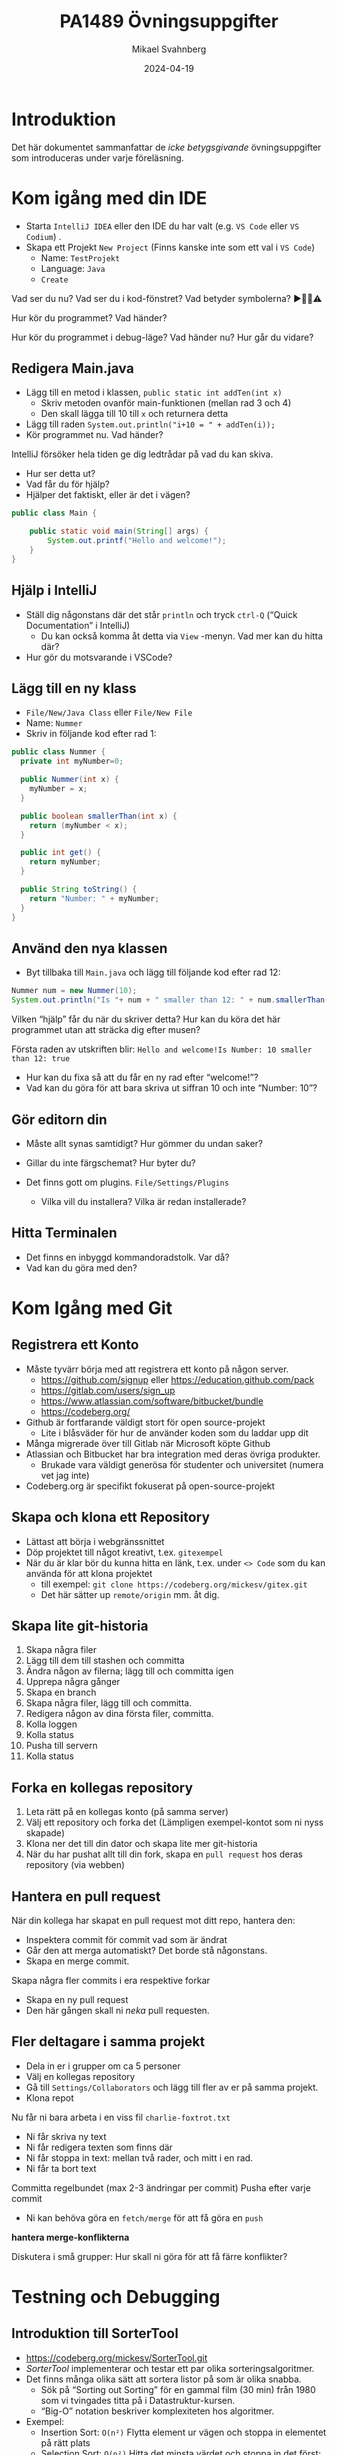 #+Title: PA1489 Övningsuppgifter
#+Author: Mikael Svahnberg
#+Email: Mikael.Svahnberg@bth.se
#+Date: 2024-04-19
#+EPRESENT_FRAME_LEVEL: 1
#+OPTIONS: email:t <:t todo:t f:t ':t H:2 toc:nil
#+STARTUP: beamer

#+LATEX_CLASS_OPTIONS: [10pt,t,a4paper]
#+BEAMER_THEME: BTH_msv

* Introduktion
Det här dokumentet sammanfattar de /icke betygsgivande/ övningsuppgifter som introduceras under varje föreläsning.
* Kom igång med din IDE
- Starta =IntelliJ IDEA= eller den IDE du har valt (e.g. =VS Code= eller =VS Codium=) .
- Skapa ett Projekt =New Project= (Finns kanske inte som ett val i =VS Code=) 
  - Name: =TestProjekt=
  - Language: =Java=
  - =Create=

Vad ser du nu? 
Vad ser du i kod-fönstret?
Vad betyder symbolerna? ▶️🛑💡⚠️

Hur kör du programmet?
Vad händer?

Hur kör du programmet i debug-läge?
Vad händer nu? Hur går du vidare?
** Redigera Main.java
- Lägg till en metod i klassen, =public static int addTen(int x)=
  - Skriv metoden ovanför main-funktionen (mellan rad 3 och 4)
  - Den skall lägga till 10 till =x= och returnera detta
- Lägg till raden ~System.out.println("i+10 = " + addTen(i));~
- Kör programmet nu. Vad händer?

IntelliJ försöker hela tiden ge dig ledtrådar på vad du kan skiva. 
- Hur ser detta ut?
- Vad får du för hjälp?
- Hjälper det faktiskt, eller är det i vägen?

#+begin_src java
public class Main {

    public static void main(String[] args) {
        System.out.printf("Hello and welcome!");
    }
}
#+end_src
** Hjälp i IntelliJ
- Ställ dig någonstans där det står ~println~ och tryck =ctrl-Q= ("Quick Documentation" i IntelliJ)
  - Du kan också komma åt detta via =View= -menyn. Vad mer kan du hitta där?

- Hur gör du motsvarande i VSCode?
** Lägg till en ny klass
- =File/New/Java Class= eller =File/New File=
- Name: =Nummer=
- Skriv in följande kod efter rad 1:
#+begin_src java
public class Nummer {
  private int myNumber=0;

  public Nummer(int x) {
    myNumber = x;
  }

  public boolean smallerThan(int x) {
    return (myNumber < x);
  }

  public int get() {
    return myNumber;
  }

  public String toString() {
    return "Number: " + myNumber;
  }
}
#+end_src

** Använd den nya klassen
- Byt tillbaka till =Main.java= och lägg till följande kod efter rad 12:
#+begin_src java
  Nummer num = new Nummer(10);
  System.out.println("Is "+ num + " smaller than 12: " + num.smallerThan(12));
#+end_src

Vilken "hjälp" får du när du skriver detta?
Hur kan du köra det här programmet utan att sträcka dig efter musen?

Första raden av utskriften blir: =Hello and welcome!Is Number: 10 smaller than 12: true=
- Hur kan du fixa så att du får en ny rad efter "welcome!"?
- Vad kan du göra för att bara skriva ut siffran 10 och inte "Number: 10"?
** Gör editorn din
- Måste allt synas samtidigt? Hur gömmer du undan saker?
- Gillar du inte färgschemat? Hur byter du?

- Det finns gott om plugins. =File/Settings/Plugins=
  - Vilka vill du installera? Vilka är redan installerade?
** Hitta Terminalen
- Det finns en inbyggd kommandoradstolk. Var då?
- Vad kan du göra med den?

* Kom Igång med Git
** Registrera ett Konto
- Måste tyvärr börja med att registrera ett konto på någon server.
  - https://github.com/signup eller https://education.github.com/pack
  - https://gitlab.com/users/sign_up
  - https://www.atlassian.com/software/bitbucket/bundle
  - https://codeberg.org/

- Github är fortfarande väldigt stort för open source-projekt
  - Lite i blåsväder för hur de använder koden som du laddar upp dit
- Många migrerade över till Gitlab när Microsoft köpte Github
- Atlassian och Bitbucket har bra integration med deras övriga produkter.
  - Brukade vara väldigt generösa för studenter och universitet (numera vet jag inte)
- Codeberg.org är specifikt fokuserat på open-source-projekt

** Skapa och klona ett Repository
- Lättast att börja i webgränssnittet
- Döp projektet till något kreativt, t.ex. =gitexempel=
- När du är klar bör du kunna hitta en länk, t.ex. under =<> Code= som du kan använda för att klona projektet
  - till exempel: ~git clone https://codeberg.org/mickesv/gitex.git~
  - Det här sätter up =remote/origin= mm. åt dig.
** Skapa lite git-historia
1. Skapa några filer
2. Lägg till dem till stashen och committa
3. Ändra någon av filerna; lägg till och committa igen
4. Upprepa några gånger
5. Skapa en branch
6. Skapa några filer, lägg till och committa.
7. Redigera någon av dina första filer, committa.
8. Kolla loggen
9. Kolla status
10. Pusha till servern
11. Kolla status
** Forka en kollegas repository
1. Leta rätt på en kollegas konto (på samma server)
2. Välj ett repository och forka det (Lämpligen exempel-kontot som ni nyss skapade)
3. Klona ner det till din dator och skapa lite mer git-historia
4. När du har pushat allt till din fork, skapa en =pull request= hos deras repository (via webben)
** Hantera en pull request
När din kollega har skapat en pull request mot ditt repo, hantera den:
- Inspektera commit för commit vad som är ändrat
- Går den att merga automatiskt? Det borde stå någonstans.
- Skapa en merge commit.

Skapa några fler commits i era respektive forkar
- Skapa en ny pull request
- Den här gången skall ni /neka/ pull requesten.
** Fler deltagare i samma projekt
- Dela in er i grupper om ca 5 personer
- Välj en kollegas repository
- Gå till =Settings/Collaborators= och lägg till fler av er på samma projekt.
- Klona repot

Nu får ni bara arbeta i en viss fil =charlie-foxtrot.txt=
- Ni får skriva ny text
- Ni får redigera texten som finns där
- Ni får stoppa in text: mellan två rader, och mitt i en rad.
- Ni får ta bort text

Committa regelbundet (max 2-3 ändringar per commit)
Pusha efter varje commit
- Ni kan behöva göra en =fetch/merge= för att få göra en =push=

*hantera merge-konflikterna*

Diskutera i små grupper: Hur skall ni göra för att få färre konflikter?
* Testning och Debugging
** Introduktion till SorterTool
- https://codeberg.org/mickesv/SorterTool.git
- /SorterTool/ implementerar och testar ett par olika sorteringsalgoritmer.
- Det finns många olika sätt att sortera listor på som är olika snabba.
  - Sök på "Sorting out Sorting" för en gammal film (30 min) från 1980 som vi tvingades titta på i Datastruktur-kursen.
  - "Big-O" notation beskriver komplexiteten hos algoritmer.
- Exempel:
  - Insertion Sort: =O(n²)= Flytta element ur vägen och stoppa in elementet på rätt plats
  - Selection Sort: =O(n²)= Hitta det minsta värdet och stoppa in det först; börja om på element 2
  - Merge Sort: =O(n*log n)= Se till att varje par är ordnade, kombinera par =n= med =n+1=; upprepa.
  - QuickSort: =O(n*log n)=
    1. Välj ett element i mitten
    2. se till att alla till vänster är mindre och alla till höger större
    3. upprepa för vänster och höger.
  - Bubble Sort: =O(n²)= jämför varje element med alla andra och byt plats på alla element som inte redan är ordnade.
** Kom igång med övningen
1. Klona SorterTool till din dator: https://codeberg.org/mickesv/SorterTool.git
2. Öppna projektet i din IDE. Studera följande filer:
   - ~src/Main.java~ för att snabbt kunna köra programmet
   - ~src/Sorter.java~ implementerar de olika sorteringsalgoritmerna.
   - ~Tests/SorterTest.java~ testar ~Sorter~.
3. Kör alla tester. Vad händer?
4. Kör specifikt testet för ~bubbleSort()~
** Skaffa mer information

*Läs meddelandet*

Nej, allvarligt! *Läs meddelandet!*

- Vad kan ~AssertionFailedError~ betyda?
- I vilken fil och på vilken rad händer det?
- Vad står det på den raden?
  - Räcker detta för att förstå vad som gick fel?
  - Hur kan du ta reda på mer informaiton?
** Använd Debuggern
1. I filen ~SorterTest.java~, klicka på radnummret =56= ( =assertTrue(isOrdered(out))= ) Det borde bytas till en liten stopp-skylt 🛑
2. Kör nu testet för ~bubbleSort()~ i "Debug"-läge.

Vad ser du nu i:
- kodfönstret?
- fönstret nedanför koden?

** Debug-fönstret
[[./Debugging-annotated.png]]
- Här kan vi se varför testet misslyckas, men inte vad i koden som orsakade felet.
- /Ledtråd:/ Titta på arrayen ~out~ och alla värden där. Kan du se något mönster?
** Stega genom koden
1. Flytta break-punkten fråmn rad =56= till rad =54=  ( ~int [] out = srt.bubbleSort(testArray)~ ).
2. Kör testet för ~bubbleSort()~ igen i Debug-läge (Starta om testet när du får frågan).

Viktiga verktyg för att stega genom koden:
- Continue/Resume :: Kör på till nästa breakpoint
- Step over :: Kör nästa instruktion, och stanna när du kommer tillbaka
- Step in :: Följ med in i nästa instruktion (oftast in i en metod)
- Step out :: Kör klart metoden du är i nu, och stanna när du kommer tillbaka.

Använd *Step in* nu för att stega in i anropet till =srt.bubbleSort()= .
- Notera att variabelfönstret ändras. Vad ser du där nu? Varför?

Stega ett par varv i den inre for-loopen.
- raderna med ~for~ och ~if~ körs i varje varv.
- När fortsätter koden in i if-satsen? 
  - Vid vilka värden på ~out[outer]~ respektive ~out[inner]~ ?

Stämmer detta? (Det gör det inte. Vad borde hända?)

Rätta till felet och fortsätt debugga.
- Som du märker verkar inte ändringen fungera.
- Du måste /starta om/ testet för att det skall ta effekt.
** Kör om alla tester
- När du nu har fixat felet så borde alla tester bli gröna.
- Varför blir både ~sort()~ och ~bubbleSort()~ gröna? Du har ju bara fixat ~bubbleSort()~\dots
** Lek vidare på egen hand
- Kan du använda debuggern för att förstå hur sorteringsalgoritmerna fungerar?
- Skriv din egen sorteringsalgoritm och testa den.
- Just nu finns det ett test för varje metod. Kan du ha fler tester för varje metod?
  - Vilka fler tester kan vara relevanta?
* Dokumentation
** Introduktion till JavaPonies
- /Desktop Ponies/ är en urgammal mono-applikation (liknar Visual Basic) som låter My Little Ponies springa runt på skärmen.
- /Java Ponies/ är "min" version av detta program  
  - https://codeberg.org/mickesv/JavaPonies.git
  - Varning:
    - Det är långt ifrån färdigt
    - Det är inte fulständigt dokumenterat
    - Det är långsamt och säkert buggigt
  - Men:
    - PONIES

#+ATTR_LATEX: :width 100px
[[./fly_rainbow_right-0.png]]
** Kom igång med övningen
1. Klona projektet till din dator: https://codeberg.org/mickesv/JavaPonies.git
2. Öppna projektet i din IDE och studera programmet så att du förstår vad det gör.
   - ~src/JavaPonies.java~ startar programmet
   - ~src/model/Pony.java~ Implementerar en klass som instantieras för varje ponny
   - ~src/model/PonyBehaviour.java~ representerar ett enskilt beteende som en ponny kan ha
   - ~src/view/PonyWindow.java~ Sköter visning och uppdatering av en viss ponny som är aktiv på skärmen.
** Skapa dokumentationen
- Från en terminal: ~javadoc src/*.java src/model/*.java src/view/*.java -d doc~
- Från IntelliJ: =Tools/Generate JavaDoc=, fyll i att dokumentationen skall hamna i katalogen ~doc~
  (Resultatet öppnas i din webläsare)

Inspektera dokumentationen:
- Jämför med vad du ser i java-filerna
- Vad finns med? Vad finns inte med?
- När du skapade dokumentationen fick du många varningar. Vad beror de på?

** Uppdatera JavaDoc
Filen ~src/model/PonyBehaviour.java~ saknar JavaDoc-kommentarer.

1. Skriv dessa kommentarer så att du inte längre får några javadoc-varningar från ~PonyBehaviour.java~.
2. Ökade detta användbarheten av dokumentationen? Varför / Varför inte?
3. Ökade detta läsbarheten av koden? Varför/Varför inte?
** Skapa en Issue
Notera:
- Om du har ett konto på Codeberg.org kan du skapa en issue direkt mot JavaPonies-projektet
- Om du inte har eller inte vill ha ett konto kan du skriva din issue direkt i en textfil.

Att Göra:
1. Hitta någonting att åtgärda i projektet. Det kan vara en:
   - Bug -- något som inte fungerar som förväntat
   - Enhancement -- en ny feature
2. Skriv din issue. Den skall innehålla:
   - Kort men innehållsrik titel
   - Beskrivande text
   - Steg för att provocera fram buggen, eller steg till där förbättringsförslaget skulle kunna vara lämpligt
   - Förväntat resultat
   - Faktiskt resultat
   - Övrig information (om relevant)
** Förbättra en metod
1. Välj en metod eller attribyt som du tycker är otydlig och genomför en /Refactoring/ så att den blir tydligare.
   - IntelliJ har en hel meny för Refactor; utforska den för att se vad som finns där och hur det fungerar

Fundera på:
- Vilket stöd har du av din IDE för Refactoring?
- Hjälper detta stödet?
- Hur vet du vad som är en bra refactoring?
* Implementation i Java
** Mera Ponies
- Vi fortsätter med JavaPonies.
- MLP-fansen har beställt ett utökat gränssnitt där man kan få reda på mer data om varje Ponny.
- Vi skall dessutom se till att påbörja implementationen av /Interactions/, att en ponny byter beteende för att de är nära någon annan.

** MLP-Data
1. Skriv ett interface ~src/model/PonyStatistics.java~ enligt nedan.
2. Se till att ~model.Pony~ implementerar detta interface. Notera att
   - Några metoder redan finns, men kan behöva utökas
   - Några metoder kommer kanske anropas flera gånger; särskilt ~load()~ kommer behöva ta hänsyn till detta.
   - Nya klasser kan behöva skapas t.ex. för att innehålla en Interaction
   - Några av get-metoderna kan behöva iterera över en ~ArrayList<>~ av t.ex. ~Behaviours~ för att plocka fram deras namn och spara i en String-array.
   - Vi inte har något sätt att använda dessa metoder ännu. /Skriv gärna enhetstester i stället./

#+begin_src plantuml :file mlp-ponystats.png
interface PonyStatistics {
+void load()
+String getName()
+Path getDefaultImagePath()
+String[] getCategories()
+String[] getBehaviourGroups()
+String[] getBehaviourNames()
+String[] getEffectNames()
+String[] getSpeakLines()
+String[] getInteractionNames()
}
#+end_src

#+RESULTS:
[[file:mlp-ponystats.png]]
** Interactions
- För att en Ponny skall kunna interagera med en annan Ponny, så krävs det att de vet att de står i närheten av varandra.
- Detta kan inte en enskild Ponny veta. Vilka andra alternativ har vi?
  - ~view.PonyWindow~ vet var en viss Ponny är (genom att fråga den), men inte de andra.
  - ~view.MainWindow~ har, när den skapat ~PonyCard~ för varje ~Pony~, inte ens koll på vilka Ponnys som finns.
  - ~model.PonyContainer~ kan veta. Men då får den två ansvarsomsåden: Underhålla samlingen av Ponnys /och/ sköta interaktioner.

\sum 
1. Vi behöver skapa en ny klass ~model.InteractionManager~, som har en samling med ~InteractionEntity~
   - Metoden ~maybeStartInteraction()~ behöver anropas regelbundet
2. Vi behöver skapa ett interface ~model.InteractionEntity~ som ~Pony~ implementerar
   - Särskilt viktig är metoden ~maybeStartInteraction()~
3. Vi behöver skapa en klass ~model.PonyInteraction~ som representerar en specifik möjlig interaktion.
4. Klassen ~JavaPonies~ behöver "sätta igång" ett ~InteractionManager~ - objekt.
5. Klassen ~view.PonyWindow~ behöver samarbeta med ~model.Pony~ så att ~model.Pony~ vet om den är synlig eller inte.

#+begin_src plantuml :file mlp-ponyinteraction.png

class InteractionManager {
-List<InteractionEntity> myInteractionEntities
+void addEntity(InteractionEntity theEntity)
+void maybeStartInteraction()
-List<InteractionEntity> getVisibleEntities()
}


InteractionManager - "*" InteractionEntity

interface InteractionEntity {
+void load()
+boolean isVisible()
+String getName()
+int getX()
+int getY()
+void maybeStartInteraction(List<InteractionEntity> visibleEntities);
}

InteractionEntity <|-- Pony

Pony - "*" PonyInteraction

class PonyInteraction {
-String name
-float chance
-int proximityPixels
-String[] targetNames
-enum Targetactivation targetActivation
-String[] behaviourNames
-int cooloffDelay
+String getName()
+String getPossibleInteractionName(int xPosition, int yPosition, List<InteractionEntity> entitiesToCheck)
+int getCooloffDelay()
-String getRandomBehaviour()
}


#+end_src

#+RESULTS:
[[file:mlp-ponyinteraction.png]]

* Grafiska Gränssnitt i Java
** Mera Pony-Statistik
- I projektet JavaPonies finns en branch =PonyStatistics= där interfacet från tidigare föreläsningar implementeras.
- Checka ut JavaPonies på ett nytt ställe (om du vill spara din implementation) och byt branch:
  - ~git clone https://codeberg.org/mickesv/JavaPonies.git~
  - ~cd JavaPonies && git checkout PonyStatistics~
- Kontrollera vad som ändrats: ~git diff origin/main~
** En Ny Main
1. Skriv en ny klass ~JavaPonyStatistics extends JavaPonies~
  (att ärva från JavaPonies gör att du kan spara mycket av uppstarten från JavaPonies).
2. Skriv en ny ~main()~ - funktion i ~JavaPonyStatistics~ :

#+begin_src java
	public static void main(String[] args) {
		JavaPonyStatistics ps = new JavaPonyStatistics();
		ps.printStatistics();
	}
#+end_src

3. [@3] Implementera metoden ~JavaPonyStatistics.printStatistics() så att den:
   - itererar över alla Ponies (du hittar dem via ~myPonies.findAll()~ ), och 
   - skriver ut Categories, Behaviour Groups, Behaviours, Effects, Interactions, och Speakig Lines:

#+begin_verse
Printing Statistics for Apple Bloom
Categories:
Behaviour Groups:
Behaviours: stand, walk, follow_aj, spin_me_right_round, workout, aww, CMC, dance
Effects:
Interactions:
Speaking lines:
- CUTIE MARK CRUSADER DESKTOP PONIES!!!
- Did I get my cutie mark? Did I? Did I!?
- Scoot-Scootalooo!
- Aww!
- Aren't you gonna stay for brunch?
- But I want it now!
- I am a big pony!
- I'm not a baby, I can take care of myself!
- Likely story.
- Not the cupcakes!
- Some pony needs to put this thing out of its misery.
- You're not using power tools, are you?
- Scootaloo! Scoot-Scootaloo!
- Trust me.
- What a thing to say!
#+end_verse
** Bara en enda Pony
Notera signaturen för main: ~public static void main(String [] args)~
- public :: så att man kommer åt den utanför klassen
- static :: så att man inte behöver först skapa ett objekt
- void :: man kan inte returnera något
- main :: så att runtime-java vet vilken metod den skall leta efter
- String [] args :: Här kommer alla kommandorads-parametrar.

Dags att lägga till lite interaktivitet:
1. Om ~(0 == args.length)~ , lista statistik för alla ponies (som tidigare)
2. Annars, hitta alla ponies som innehåller ~arg[0]~.
   - Du kommer vilja se till att allting är antingen stora eller små bokstäver: ~String::toLowerCase()~ .
   - Det räcker att veta om ponnyns namn /innehåller/ strängen, använd ~String::contains()~ .
   - ~pony.getName().toLowerCase().contains(arg[0].toLowerCase())~
** Ett Grafiskt Gränssnitt
1. Skriv en ny klass ~view/PonyStatisticsViewer~ som skapar en JFrame enligt nedan.
2. Skriv en funktion för att fylla listan med namnen på alla tillgängliga Ponies.
3. Skriv kod så att när man har valt en Pony och trycker på knappen "View Statistics", så visas statistiken till höger.
4. Vänta med "Save to file..." - knappen.

#+begin_src plantuml :file PonyStatsViewer.png
@startsalt
!theme bluegray

{^
{
<b>Pony Statistics Viewer
}
{^"Available Ponies"
{SI
Rainbow Dash
Pinkie Pie
<b>Applejack
Twilight
.
.
.
.
.
.
"                              "
}
[View Statistics] 
} | {^"Pony Statistics"
 Name |             "Applejack           "
 Behaviour Groups | "                    "
 Behaviours |       "stand, walk, gidd..."
 Effects |          "Apple Drop, tree_..."
 Interactions |     "                    "
 .
 Speaking Lines | {SI
  Hey there, Sugarcube!
  Howdy, Partner!
  I better get buckin' soon.
  Yeee...
  Haw!
}
. | [Save to file...]
}
}



#+end_src

#+RESULTS:
[[file:PonyStatsViewer.png]]

** Save to File...
Nu är det dags att implementera "Save to file...":

1. När man trycker på knappen skall en ~javax.swing.JFileChooser~ öppnas.
2. Statistiken om den valda Ponyn skall sedan skrivas till den angivna filen.
3. Kontrollera att filen har rätt innehåll genom att öppna den (eller visa den i din terminal)

*** MWE for Save to File
#+begin_src java
import javax.swing.*;
import java.awt.event.ActionListener;
import java.awt.event.ActionEvent;
import javax.swing.filechooser.FileSystemView;

public class FiCH {

public static void main(String [] args) {
	JFrame f = new JFrame("FiCH");
	f.setSize(500, 500);
	f.setVisible(true);
	JLabel l = new JLabel("no file selected");

	JButton button1 = new JButton("save");  
  button1.addActionListener(new ActionListener() {
      public void actionPerformed(ActionEvent evt) {
				JFileChooser j = new JFileChooser(FileSystemView.getFileSystemView().getHomeDirectory());
				int result = j.showSaveDialog(f);
				if (result == JFileChooser.APPROVE_OPTION) {
					l.setText(j.getSelectedFile().getAbsolutePath());
				} else {
					l.setText("the user cancelled the operation");
        }
			} });
 
	JPanel p = new JPanel();
	p.add(button1);
	p.add(l);
	f.add(p);	
}
}
#+end_src

* Virtuella Maskiner och Containers
** Kom igång med några tutorials
1. Docker https://docs.docker.com/get-started/
2. Docker with node.js  https://docs.docker.com/language/nodejs/
** Om Projektet: QuoteFinder
- Ladda ner Projektet: https://github.com/mickesv/ProvisioningDeployment.git
  - Är egentligen en del av en kurs i /Applied Cloud Computing and Big Data/
  - Var lugn, vi kommer inte använda allt i den här kursen.

- /QuoteFinder/ letar efter citat i texter.
  - Tre versioner
    - Version 1, Letar efter en hel sträng
    - Version 2 && 3 letar efter orden nära varandra.
    - Version 1 :: Enklare, går att köra nästan ensamt.
    - Version 2 && 3 består av ett antal kommunicerande microservices.
  - Skrivet i Javascript / node.js https://nodejs.org/ (ett tolkat språk)
  - Express web app http://expressjs.com/
  - Använder också socket.io https://socket.io/ 
  - Kopplar upp sig mot en MongoDB-databas https://www.mongodb.com/
  - Exponerar tre websidor: ~/~ , ~/add~ , och ~/list~ .

#+begin_src artist
  +----------------------+                    +--------------------+---------------+
  | Web Client           |<------------------>| QuoteFinder        | Jade/Pug      |
  +----------------------+   Socket.io        |                    | Page Rendering|
                             and              +--------------------+---------------+
                             HTTP             | simpleTextManager  |         
                                              |                    |
                                              +---------+----------+
                                                        |      
                                              +---------+----------+
                                              | MongoDB Database   |
                                              +--------------------+
#+end_src
** Kolla koden: ~Containers/Version1/QFStandalone/src/~
- Läs igenom ~index.js~
  - Hur skapas en "route"?
  - Vad händer när man t.ex. begär sidan ~/add~ ?  Vilken funktion anropas?

- *Ni behöver /inte/ fördjupa er om följande*:
  - ~res.render()~ använder sig av /Jade/Pug/ för att skapa en websida: https://pugjs.org/
    - Vanligt arbetssätt; "lättare" att skapa en websida med dynamiskt innehåll från något mall-system.
  - /Promises/ är ett sätt att länka saker som skall hända asynkront så att de ändå sker i ordning.
    - En ledtråd är när man hittar kod ~.then()~; då arbetar man troligen med en /Promise/.

- Läs igenom ~simpleTextManager.js~
  - Vad gör klassen / vilka metoder / vilka ansvarsområden har den?
  - Titta lite närmre på metoden ~addText()~
    - vad gör den?
    - varför tror du att den sparar texterna på det här viset?
** Bygg en image
- gå till katalogen där ~Dockerfile~ ligger, ~Containers/Version1/QFStandalone/~
- Titta på ~Dockerfile~, förstår du hur den är uppbyggd och vad som kommer hända?
- Bygg en image: ~docker build -t qfstandalone .~ 
  - Vad händer?
  - Notera hur den bygger upp lager efter lager.
- Kontrollera efteråt att den faktiskt byggdes ~docker image ls~
  - Vilka fler images har du? Varför tror du att de finns där?
** Starta applikationen: podman/docker
1. Applikationen använder =MongoDB=, så vi behöver hämta den: ~docker pull mongo~
2. Vi behöver ett nätverk för att qfstandalone skall kunna prata med databasen:
   - ~docker network create qfstandalone-net~
3. Starta databasen: ~docker run -d --network qfstandalone-net --network-alias textstore --name textstore mongo~
4. Starta applikationen: ~docker run -it --network qfstandalone-net -e TEXTSTORE_HOST=textstore -w /app -v ./src:/app/src --name qfstandalone -p 8080:3000 qfstandalone~ 

*Förklaring: Starta Databasen*
#+begin_src bash
  docker run                  # Start a Container
  -d                          # In detached mode (in the background)
  --network qfstandalone-net  # Connect to the virtual network we just created
  --network-alias textstore   # Make this container accessible
                              # on the network using this name
  --name textstore            # Use this name when we access 
                              # the container with docker
  mongo                       # Use this image as base for the container
#+end_src

*Förklaring: Starta Applikationen*
#+begin_src bash
  docker run                    # Start a container
  -it                           # In interactive mode, and attach 
                                # a terminal so we can also type into it
  --network qfstandalone-net    # Same virtual network
  -e TEXTSTORE_HOST=textstore   # Set the environment variable to the 
                                # network alias of our MongoDB database
  -w /app                       # Set the working directory inside the container
  -v ./src:/app/src             # Attach the host directory ./src 
                                # to the guest under /app/src
  --name qfstandalone           # Container name
  -p 8080:3000                  # Connect host port 8080 to 
                                # port 3000 in the container
  qfstandalone                  # Use this image (the tag we previously set)
#+end_src
** Testa
1. Lägg till en bok, gå till: http://localhost:8080/add
   - Använd förslagsvis en bok från Gutenberg-projektet https://www.gutenberg.org/
   - Om du inte skriver in något så kommer du lägga till en textversion av Leo Tolstoy's /Krig och Fred/ 
2. Gå till http://localhost:8080/  och sök efter något, till exempel 'prince'.

Att göra:
- Håll ett öga på din terminal. Vad skrivs ut? Vad händer?
- Eftersom vi startade med flaggorna ~-it~ så kan vi kontrollera appen i terminalen:
  - Prova skriv =rs= och tryck på =<enter>= , vad händer?
  - Det här är för att vi kör programmet med hjälp av ~nodemon~ : https://nodemon.io/

- Vi startade också programmet med en /bind mount/ : ~-v ./src:/app/src~
  - Öppna filen ~src/index.js~ och leta rätt på metoden ~startPage()~
  - Byt ut return-raden mot ~return listTextsPage(req, res);~
  - Vad händer i terminalen?
  - Ladda om startsidan i webläsaren; du bör nu också se en lista med alla tillgängliga texterna.
** Avbryt, Stoppa, och Städa upp
- Avbryt den körande applikationen genom att trycka =Ctrl-C= i terminalen.
  - Det här stoppar den körande containern =qfstandalone=
  - Databas-containern =textstore= fortsätter köra i bakgrunden
  - Nätverket finns fortfarande tillgängligt
  - Kolla vad som finns kvar: ~docker ps -a~

- Dags att rensa:
#+begin_src bash
	docker rm -f textstore qfstandalone
	docker network rm qfstandalone-net
	docker network prune -f
#+end_src
** Starta applikationen: podman/docker compose
- Vi har redan introducerat en =docker compose= -fil för att starta applikationen.
- Öppna och studera filen ~docker-compose-v1.yml~
- Starta applikationen med ~docker compose -f docker-compose-v1.yml up~ 
- Testa som innan med http://localhost:8080/  och http://localhost:8080/add

Att göra:
- Notera hur utskrifterna i terminalen skiljer sig.
- Vad händer om du skriver =rs= som innan i terminalen?
- Vad händer när du avbryter med =Ctrl-C= ? Kontrollera med ~docker ps -a~ 
*** Överkurs: kommunicera med applikationen
1. Uppdatera docker compose-filen (Se nedan)
2. I en separat terminal, koppla på dig på den körande containern:
   ~docker compose -f docker-compose-v1.yml attach app~


#+begin_src yaml
version: "3.8"
services:
  app:
    image: qfstandalone
    stdin_open: true # docker run -i
    tty: true        # docker run -t
    ports:
      - 8080:3000
    volumes:
      - ./Containers/Version1/QFStandalone/src:/app/src
    environment:
      TEXTSTORE_HOST: textstore
  textstore:
    image: mongo
    command: --quiet --syslog
    expose:
      - "27017"
#+end_src

** Sammanfattning
1. Bygg en =Image=
2. Starta en =Container=
   - Starta endast en container åt gången
   - Starta flera containrar med ett enda kommando
3. Redigera filer lokalt och se dem ändras i en körande container

Fördelar:
+ Kan köra vilka program och programspråk du vill i en container.
+ Upprepningsbar deployment.

Nackdelar:
- Kan köra vilka program och programspråk du vill i en container; inklusive malware.
- Det borde vara, men är inte, helt transparent att ta nästa steg ut på molnet.
- Databasen är inte persistent än\dots

* Utveckla med Microservices
** Introduktion: PonyVoter
- Vi stannar i Equestria, men med en enkel röstningsapp den här gången.
- PonyVoter presenterar två alternativ åt gången, och man röstar genom att klicka på en av dem.
- Rösterna räknas i en databas, så att man över tid kan se vilken ponny som är mest populär.

Kom igång:
1. Ladda ner projektet: https://codeberg.org/mickesv/PonyVoter.git
2. Studera filerna, försök bilda din egen uppfattning om vad du har laddat ner.

#+ATTR_ORG: :width 300
[[./PonyVoter-Screenshot.png]]
** Teknisk Översikt
- PonyVoter består av tre containers och en databas:
  - PonyVoter :: "Framsidan" på applikationen som servar webbsidor till användarna
  - VoteCounter :: Registrerar röster och sparar dem till databasen
  - StatsPresenter :: Räknar ihop hur många röster respektive ponny har och sammanfattar detta
  - MongoDB :: Databasen där rösterna lagras

- PonyVoter är hopplöst överdesignat och samtidigt underimplementerat
  - =VoteCounter= och =StatsPresenter= är extremt enkla, och hade antagligen inte behövt ha egna Containers i nuläget.
  - Mycket är hårdkodat.
  - För att inte kräva för många extra resurser används ingen renderingsmotor (såsom =Pug= ) för att generera HTML-koden.
  - För att hålla projektet litet finns det bara sex ponnies att välja mellan.
  - Fullständighet? Bara det allra nödvändigaste finns implementerat.
  - Skalbarhet, vad händer när det totala antalet röster ökar?
  - Buggar! De finns såklart.
  - Säkerhet?

Fundera på:
1. Vilka containers skall vara tillgängliga för användaren?
2. Hur ser du till att bara dessa blir tillgängliga?
3. Hur kan du starta alla containers med ett enda kommando?
** Starta och Testa
1. Filen =ponyvoter.yaml= används av =docker compose= för att bygga och starta applikationen.
   - Hur är den uppbyggd?
   - Vad finns angivet för varje container?
   - Är ~volumes~ - blocken nödvändiga? Vad gör de?
   - Kan du se hur man kommer åt respektive container?
2. Starta applikationen: ~docker compose -f ponyvoter.yaml up~
3. Gå in på http://localhost:8080 och testa applikationen
   - Håll ett öga på terminalen när du kör; vad skrivs ut?
4. Avbryt genom att trycka ~Ctrl-C~ i terminalen.
   - Vad händer?
   - Kolla med ~docker images~ vilka images som du har
   - Kolla med ~docker ps -a~ vilka containers som körs respektive inte längre är igång
5. Starta igen (samma kommando)
   - Vad händer?
   - Notera att statistiken nollställs inte, trots att alla containrar startats om.
     - Varför?
     - Hur kan du ta reda på mer om detta?
** Hitta Databasen
1. Kontrollera vilka volymer som docker har skapat =docker volume ls=
   - Det borde finnas två med långa icke-namn, ex. ~aa5972d833f74bc8085bafdc32aa279e45c8d29cf631355b0c00f21d06b2ac23~
   - Kan det vara dessa som är databasen?
   - går det få mer information? ~docker volume inspect aa5972d833f74bc8085bafdc32aa279e45c8d29cf631355b0c00f21d06b2ac23~  
2. Gå bakvägen. ~docker ps -a~ visar att databasen heter ~ponyvoter-mongodb-1~
   - Vad får du för information från ~docker inspect ponyvoter-mongodb-1~? 
   - Leta efter "Mounts" i utskriften, eller filtrera lite först: ~docker inspect -f '{{.Mounts}}' ponyvoter-mongodb-1~

Vår misstanke stämmer alltså. MondoDB använder alltså två volymer:
- ~/data/configdb~ och ~/data/db~ .

Uppgift:
1. Läs på om /Volumes/ i dokumentationen till docker compose.
2. Modifiera ~ponyvoter.yaml~ så att ~mongodb~ använder två /namngivna/ volymer; =db-data= och =db-config=.
3. Rensa bort de båda gamla med ~docker volume prune~ .
** Skala applikationen
- Eftersom alla containers håller sig till REST-principerna, så går det enkelt att skala.
- I =ponyvoter.yaml= kan man ange hur många ~replicas~ en viss service skall ha i en viss driftsättning.
  - Det är lite mer invecklat än så; läs på i den officiella dokumentationen först.

Att göra
1. Uppdatera ~ponyvoter.yaml~ så att den driftsätter 3 st replicas av =votecounter=.
2. Starta om applikationen.
3. Rösta på ett antal ponnys och håll koll på terminalen: vad händer?
   - Finns det någon ordning i hur dina tre replicas används?
4. Fundera på:
   - Kan du ändra till 5 replicas /utan/ att starta om applikationen? Hur? Prova!
   - Tips 1: Räcker det att ändra i yaml-filen?
   - Tips 2: =up= tar flaggan =--detach=
   - Tips 3: Du kanske inte ens behöver ändra i yaml-filen\dots
     - kolla vad du kan göra med ~docker compose --help~
** Erbjuda och Använda REST
Det är dags att titta inuti applikationen också. 

=Containers/StatsPresenter=
- Har en enda kodfil: ~src/index.js~
- Det finns i huvudsak fyra delar:
  1. Skapa en express-webserver
  2. Koppla upp mot databasen
  3. Ställ in och sätt igång alla REST-ändpunkter som applikationen skall lyssna på
  4. Funktioner för varje ändpunkt

=Containers/VoteCounter=
- Ser i princip likadan ut.

=Containers/PonyVoter=
- Lite fler funktioner, men i stort sett samma struktur.

Att göra:
- Vilka REST-ändpunkter erbjuder respektive container?
- Är de GET, POST, PUT, eller DELETE? Vad borde de vara?
- Vilka typer av svar ger respektive ändpunkt?
- Hur kan du testa det?
** Testa API:et
- Bara =PonyVoter= är tillgänglig från värd-datorn\dots
- hur kan vi testa de andra containrarna?

Att göra
1. Studera =Containers/APITester= så att du vet vad den gör.
   - Studera även ~test.yaml~. 
2. Starta =PonyVoter= - applikationen
3. Kör ~docker compose -f test.yaml up~ och se vad som händer.
   - Notera att du har tre olika typer av svar, med olika =Content-Type=.
   - Hur kan du använda detta när du bygger ett REST-API?
** Fundera på / Ta reda på
- Kan du kontrollera om en container är frisk?
  - Hur skriver du en sådan /healthcheck/ i din docker compose-fil?
  - Måste du alltid ha en särskild ändpunkt i ditt REST-API för detta?
    - När måste du definitivt ha en särkskild ändpunkt?
    - Finns det andra lösningar?

- Vissa driftsättningsplatformar har begreppet /Init Containers/
  - Vad använder man init containers till?
  - Hur kan du åstadkomma detta med docker compose?

- Vad är docker compose /Secrets/ ?
  - När skall du använda dem?
  - Hur?

- Vad behöver du göra för att din docker compose-file
  skall bli färdig att driftsättas (/Production Ready/)?

** Sammanfattning
- Du har nu arbetat med en /microservice/ - applikation
- Varje komponent (Container) har sitt eget /REST-api/
- Du har använt flera olika programspråk (=JavaScript/Node.js= och =bash= )
- Du har skalat delar av din applikation upp och ner
* Kom igång med JavaScript
** Introduktion till Övningen
- Den här gången skall vi börja från grunden med ett helt nytt projekt.
- Du kanske vill skapa projektet på din git-server först och klona det därifrån
  - Om inte, starta åtminstone i en ny katalog med =git init=

- Projektet går ut på att man får fylla i förnamn och efternamn på en websida, och få en hälsning tillbaka.
- Som en del av projektet skall du /minst/ skapa följande
  1. En =Dockerfile= som
     - installerar =nodemon=,
     - installerar alla övriga beroenden från =package.json=, och
     - startar applikationen med =ENTRYPOINT ["npm", "run", "dev"]=.
  2. En =package.json= som minst:
     - deklarerar =Express ^4.19.1= som ett beroende
     - har ett =dev= - script som startar applikationen med hjälp av nodemon.
  3. En fil ~src/index.js~ som startar upp en express-webapplikation med två routes
     - =GET /= som levererar en sida enligt nedan
     - =GET /greet= som lägger till en rad =Hello, Firstname Lastname!=.
  4. En fil och en klass =src/person.js= som
     - representerar en person med =firstname()=, =lastname()=, och =fullname()=.
     - Lagrar namnen med versal första bokstav (ex lagras "john" som "John")
     - Har en metod =greet()= som returnerar =this.fullname()=.
     - Glöm inte =module.exports = Person=
  5. (gärna) en =makefile= med två regler:
     - en =build= (=docker build . -t namegreeter=)
     - en =run= (=docker run -it -p8080:3000 -w /app -v ./src:/app/src namegreeter=)

#+begin_src plantuml :file NameGreeter.png
@startsalt
!theme bluegray
{+
Please Enter your name:
{
Firstname | "firstname    "
Lastname  | "lastname     "
}
[Greetings]
..
' Hello, Firstname Lastname !
}
@endsalt


#+end_src

#+RESULTS:
[[file:NameGreeter.png]]
** Spara Hälsningar
- Nästa steg är att lägga till en sida till =GET /list= som visar alla personer man tidigare hälsat på

Att göra
1. Lägg till en array =previousGreetings= i index.js, som du sparar dina =Person= - objekt i.
2. Lägg till en route till =GET /list= i =index.js= som visar alla personer från din =previousGreetings=.
** Räkna Hälsningar
- För varje person man hälsar på, kolla i =previousGrettings= om du har hälsat på den personen innan
  (antag att om "Firstname Lastname" är samma så är det samma person)
- Lägg till en räknare i Person-klassen som ökas varje gång man hälsar på den personen.
** Familjerelationer
- Om bara efternamnet stämmer, (och inte förnamnet) så är det en släkting.
- Lägg till metoden =addRelative(aPerson)= i din Person-klass.
  - Dubbelkolla (för säkerhets skull) så att personen inte redan är listad som en släkting
- Fixa =GET /list= så att alla släktingar listas för varje person.
- Fixa =GET /list= så att namnen skrivs ut i bokstavsordning baserat på efternamnet.
** Sammanfattning
- Du har nu:
  - skrivit en enkel web-applikation i en container
  - skrivit en klass i Javascript.
  - Lagt till metoder i klassen.
  - Sparat objekt i samlingar och hämtat dem därifrån.

* Applikationsutveckling med JavaScript
** Introduktion: Craic -- ett enkelt chat-program
- I den här uppgiften skall vi arbeta med ett enkelt chat-program: /Craic/.
  - /Craic/ är ett irländskt ord för skvaller.
  - Applikationen går ut på att man skriver små korta meddelanden till varandra.
  - https://codeberg.org/mickesv/craic.git
** Utmaningar
  - Sätta sig in i en existerande kodbas ::
    - Hellre än att jag går igenom systemet och systemarkitekturen så får /ni/ glädjen att göra det.
    - Hur kör man programmet?
    - Vilka huvudsakliga komponenter finns?
    - vad gör respektive modul?
  - Användargränssnitt från inuti en container ::
    - Vi hade kunnat skriva en web-klient, men vi vill ha något annat
    - Textbaserat UI, så kallat /TUI/
** Kom igång med projektet
1. Ladda ner projektet: https://codeberg.org/mickesv/craic.git
2. Sätt dig in i projektet
   - Hur kör man programmet?
   - Vilka komponenter finns?
   - Vad gör respektive modul?
3. Testkör
   - Skriv några inlägg
   - Lägg datormusen upp-och-ner och försök använda bara tangentbordet
     - (tips: Man behöver trycka ~<escape>~ för att lämna ett textfält)
4. Kan du koppla upp dig mot en kollegas server? Hur?
** Uppdatera Klienten
1. Lägg till ett textfält med namnet på servern som skall användas
2. Se till att den angivna servern faktiskt används
3. Testkör tillsammans med en kollega
** Uppdatera Servern
1. Lägg till fler otillåtna ord och namn (notera att en del är angivna som /Reguljära Uttryck/)
2. Lägg till en modul som gör att man kan =#tagga= nyckelord och =@nämna= andra användare
   - Skall de bara sparas tillfälligt i servern eller skall de lagras i databasen?
   - Hur söker man efter en viss =#tag=? Lägg till det till serverns REST-API.
3. Lägg till stöd för att hämta flera sidor av inlägg
   - Man behöver lägga till ~page=xxx~ till frågan
   - Man behöver lägga till ~page=xxx~, och ~nextPage: yyy~ i svaret.
   - Extrapoäng om ni inte använder sidnummer rakt av utan räknar fram en nyckel i stället.
     - (Att man kan lista ut sidnummer är ett säkerhetshål)
  
Fundera på:
- Vad händer om man använder ett förbjudet ord men stavar det annorlunda, t.ex. "belGIUm"?
- Hur kan du testa dina API-förändringar?
- Blir det en ny major version av produkten när du lägger till nya REST-ändpunkter?
- Blir det en ny major version när du lägger till stöd för att hämta fler sidor?
- Kan du förenkla servern så att den har en konfigurerbar lista med filter att tillämpa, snarare än att de är hårdkodade?
  - Fundera på hur du skulle implementera detta.
** Skriv Tester
1. Planera och skriv Mocha/Chai-tester för servern
2. Planera och skriv Mocha/Chai-tester för klienten
** Skapa en web-klient
1. Skapa en ny Container som kör en webklient på samma vis som den TUI-baserade klienten.
2. Kör programmet med både TUI-klienten och webklienten igång samtidigt.
3. Kan du återanvända dina tester från TUI-klienten?
** Fundera på REST-API:et
- Hur vet klienterna om det finns nya meddelanden?
  - Vad innebär detta för servern?
- Hur kan du göra det annorlunda / snällare för servern?
  - Försök!
** Sammanfattning
- Med containers och moduler blir varje del av programmet ganska fristående och lätt att anpassa.
- REST-API är inte lika enkelt som ett vanligt metodanrop, men nästan.
- Skalbarhet:
  - En egen container för att hantera =#taggar= och =@omnämnanden=?
  - Flera server-containrar med lastbalanserare?
- Olika typer av klienter

* Kom igång med Databaser
** Docker Compose-fil
- Vi behöver inget git-repo den här gången, utan börjar med en enkel docker-compose-fil (se nedan)
  - Vad gör den här filen?
  - Default-användaren heter =postgres=, men man måste ange lösenordet.
- Starta med =docker compose= som vanligt.

#+begin_src yaml
version: '3.9'
services:
  db:
    image: postgres
    restart: always
    shm_size: 128mb
    environment:
      POSTGRES_PASSWORD: hunter2
  adminer:
    image: adminer
    restart: always
    ports:
      - 8080:8080
#+end_src
** Översikt om Adminer
- Öppna en webläsare mot http://localhost:8080
- Vid inlogget behöver du ange
  - System :: PostreSQL
  - Server :: db (eftersom det är vad servern heter i docker compose-filen vi skapade)
  - Username :: postgres
  - Password :: hunter2 (eller vad du nu ändrade det till i docker compose-filen)

- Adminer ger dig möjlighet att klicka dig fram i webläsaren för att skapa databaser, tabeller, och värden
- Du kan också skriva SQL-kommandon direkt
  - Det här är tacksamt när man skall göra större eller upprepade operationer.

*Tips* Om du är God Vän™ med din editor kan du säkert koppla upp dig mot databasen därifrån.

- Du behöver då se till att databasen är tillgänglig på port 5432 även utanför docker-compose-klustret.
- Glöm inte att "stänga in" den igen när du har utvecklat färdigt så att inte någon utifrån kan hacka din databas.
** Skapa En Databas
- Vi fortsätter med pony-extravagansan.
- Den här gången vill vi bygga en databas för att kunna generera "Trading Cards"
- Vi bortser för stunden från bilder, cutie marks, och liknande och håller oss till ren text.
- Databasdesignen är förenklad; det är här ni behöver en hel kurs om databaser bara för att förstå hur och varför.
- *Att göra* Skapa en databas =TradingCards=.

#+ATTR_LATEX: :width 100px
[[./Twilight-front.jpg]] [[./Twilight-back.jpg]]
** Skapa Tabeller och Kolumner
1. Skapa följande tabeller och kolumner:

#+begin_src plantuml :file pony-db.png
skinparam linetype ortho
title "Database TradingCards"
entity Pony {
 * **name** : text <<PRIMARY KEY>>
 type : text
 description : text
 harmonyElement : text
 pet : text
 location: text
}

entity PonyType {
 * **typeName** : text <<PRIMARY KEY>>
}

entity PonyGroup {
 * name : text <<NOT NULL>>
 * member : text
 description : text
}

entity Family {
 * name : text <<NOT NULL>>
 * member : text
}

entity HarmonyElement {
 * **name** : text <<PRIMARY KEY>>
}

entity Location {
 * **name** : text <<PRIMARY KEY>>
}

entity Speech {
 * **short** : text <<PRIMARY KEY>>
 line : text
 pony : text
}

Pony }o-|| PonyType
Pony }o-|| HarmonyElement
Pony }o-|| Location
Pony }o--o{ PonyGroup
Pony }o--o| Family
Pony }o--o{ Speech
#+end_src

#+RESULTS:
[[file:pony-db.png]]

** Fyll på med Data
1. Ladda ner filen https://codeberg.org/mickesv/gists/raw/branch/main/TradingCards_insert.sql
   - Titta igenom filen så att du förstår vad den gör.
2. Leta rätt på sidan ="SQL command"= I adminer-gränssnittet.
3. Klistra in filen och tryck på execute.
   - Om du skapade databasen korrekt skall alla =INSERT= fungera.
   - Annars, /läs felmeddelandet/, åtgärda och försök igen.
4. Fyll på med några fler Ponnys, t.ex. härifrån:
   - https://mlp.fandom.com/wiki/My_Little_Pony_Friendship_is_Magic_Wiki
** Enkla Sökningar
1. Använd adminer-gränssnittet och gör några enklare sökningar.
   - Till vänster finns det länkar =select= och =tabellnamn= för varje tabell.
   - Välj "select" för rätt tabell, och fyll i fälten för "Select" och "Search" så att du kan hitta:

| Visa följande fält | från tabellen | som matchar vilkoret           |
|--------------------+---------------+--------------------------------|
| name, type         | pony          | name är exakt (=) "Rarity"     |
| name, type         | pony          | name innehåller (~) "Twilight" |
| member             | family        | name är exakt "Apple"          |
| pony, line         | speech        | pony innehåller 'Rainbow'      |
|--------------------+---------------+--------------------------------|
** Kombinerade Sökningar
1. Fundera på hur du skulle uttrycka följande frågor:
   - Hitta alla Pony.name och Pony.type för Ponies som är med i en Family.
   - Vad kan alla Pony som befinner sig i Ponyville tänkas säga?
   - Vad kan alla Pony som /inte/ befinner sig i Ponyville tänkas säga, och vad heter de?
   - Hitta namnen på alla Ponies som nämns i en PonyGroup men som inte finns i tabellen Pony än.
2. Försök ställa dessa frågor i adminer.
   - Du kan behöva använda "SQL Command" för att lyckas.
*** Facit :noexport:
#+begin_src sql
-- Hitta alla Pony.name och Pony.type för Ponies som är med i en Family.
SELECT Pony.name,Pony.type FROM Pony JOIN Family ON member=pony.name;

-- Vad kan alla Pony som befinner sig i Ponyville tänkas säga?
SELECT line FROM Speech JOIN Pony ON pony=name AND location='Ponyville';

-- Vad kan alla Pony som /inte/ befinner sig i Ponyville tänkas säga, och vad heter de?
SELECT pony,line FROM Speech JOIN Pony ON pony=name AND location!='Ponyville';

-- Hitta namnen på alla Ponies som nämns i en PonyGroup men som inte finns i tabellen Pony än.
SELECT PonyGroup.name,member FROM PonyGroup WHERE PonyGroup.member NOT IN (SELECT name from Pony);
#+end_src
** Hantera Sökningar och Resultat från Datorprogram
1. Skapa en Container 'PonyTradingCard' som söker i databasen och listar alla Ponys enligt nedanstående mall.
   - Du väljer själv programspråk. I node.js behövs paketet ="pg"= för PostgreSQL.
2. Uppdatera din docker-compose-fil så att den här containern också körs.

#+begin_src quote
--------------------
Pony: Fluttershy
Type: Pegasus
Element of Harmony: Kindness
Pet: Angel
Description: Very shy and scared of dragons.
Location: Everfree Forest

Family Members:
- Mr. Shy
- Mrs. Shy
- Zephyr Breeze

Groups:
- Gen 4
- Main Character

Speech:
- "Oh, my."
- "I don't wanna talk about it."
- "I'd like to be a tree."
#+end_src
